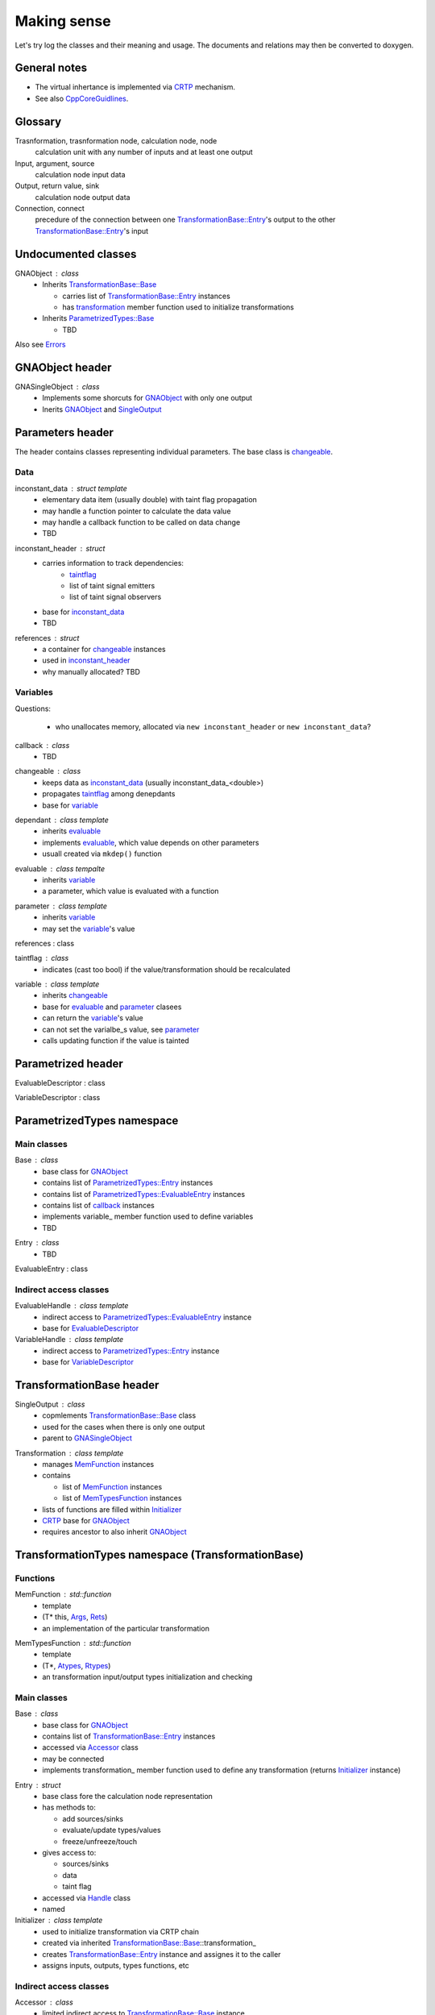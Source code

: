 Making sense
------------

Let's try log the classes and their meaning and usage.
The documents and relations may then be converted to doxygen.

General notes
^^^^^^^^^^^^^

* The virtual inhertance is implemented via CRTP_ mechanism.
* See also CppCoreGuidlines_.

.. _CRTP: https://en.wikipedia.org/wiki/Curiously_recurring_template_pattern
.. _CppCoreGuidlines: http://isocpp.github.io/CppCoreGuidelines/CppCoreGuidelines

Glossary
^^^^^^^^

Trasnformation, trasnformation node, calculation node, node
    calculation unit with any number of inputs and at least one output

Input, argument, source
    calculation node input data

Output, return value, sink
    calculation node output data

Connection, connect
    precedure of the connection between one `TransformationBase::Entry`_'s output to the other `TransformationBase::Entry`_'s input

Undocumented classes
^^^^^^^^^^^^^^^^^^^^

.. _Initializer:

.. _GNAObject:

GNAObject : class
    * Inherits `TransformationBase::Base`_

      + carries list of `TransformationBase::Entry`_ instances

      + has transformation_ member function used to initialize transformations

    * Inherits `ParametrizedTypes::Base`_

      + TBD

Also see Errors_

GNAObject header
^^^^^^^^^^^^^^^^

.. _GNASingleObject:

GNASingleObject : class
    * Implements some shorcuts for GNAObject_ with only one output
    * Inerits GNAObject_ and SingleOutput_

.. _Parameters:

Parameters header
^^^^^^^^^^^^^^^^^

The header contains classes representing individual parameters. The base class is changeable_.

Data
""""

.. _inconstant_data:

inconstant_data : struct template
    * elementary data item (usually double) with taint flag propagation
    * may handle a function pointer to calculate the data value
    * may handle a callback function to be called on data change
    * TBD

.. _inconstant_header:

inconstant_header : struct
    * carries information to track dependencies:
        + taintflag_
        + list of taint signal emitters
        + list of taint signal observers
    * base for inconstant_data_
    * TBD

.. _references:

references : struct
    * a container for changeable_ instances
    * used in inconstant_header_
    * why manually allocated? TBD

Variables
"""""""""

Questions:

    * who unallocates memory, allocated via ``new inconstant_header`` or ``new inconstant_data``?


.. _callback:

callback : class
    * TBD

.. _changeable:

changeable : class
    * keeps data as inconstant_data_ (usually inconstant_data_<double>)
    * propagates taintflag_ among denepdants
    * base for variable_

.. _dependant:

dependant : class template
    * inherits evaluable_
    * implements evaluable_, which value depends on other parameters
    * usuall created via ``mkdep()`` function

.. _evaluable:

evaluable : class tempalte
    * inherits variable_
    * a parameter, which value is evaluated with a function

.. _parameter:

parameter : class template
    * inherits variable_
    * may set the variable_'s value

references : class

.. _taintflag:

taintflag : class
    * indicates (cast too bool) if the value/transformation should be recalculated

.. _variable:

variable : class template
    * inherits changeable_
    * base for evaluable_ and parameter_ clasees
    * can return the variable_'s value
    * can not set the varialbe_s value, see parameter_
    * calls updating function if the value is tainted

.. _Parametrized:

Parametrized header
^^^^^^^^^^^^^^^^^^^

.. _EvaluableDescriptor:

EvaluableDescriptor : class

.. _VariableDescriptor:

VariableDescriptor : class

.. ParametrizedTypes:

ParametrizedTypes namespace
^^^^^^^^^^^^^^^^^^^^^^^^^^^

Main classes
""""""""""""

.. _`ParametrizedTypes::Base`:

Base : class
    * base class for GNAObject_
    * contains list of `ParametrizedTypes::Entry`_ instances
    * contains list of `ParametrizedTypes::EvaluableEntry`_ instances
    * contains list of callback_ instances
    * implements variable\_ member function used to define variables
    * TBD

.. _`ParametrizedTypes::Entry`:

Entry : class
    * TBD

.. _`ParametrizedTypes::EvaluableEntry`:

EvaluableEntry : class

Indirect access classes
"""""""""""""""""""""""

EvaluableHandle : class template
    * indirect access to `ParametrizedTypes::EvaluableEntry`_ instance
    * base for EvaluableDescriptor_

VariableHandle : class template
    * indirect access to `ParametrizedTypes::Entry`_ instance
    * base for VariableDescriptor_

.. _TransformationBase:

TransformationBase header
^^^^^^^^^^^^^^^^^^^^^^^^^

.. _SingleOutput:

SingleOutput : class
    * copmlements `TransformationBase::Base`_ class
    * used for the cases when there is only one output
    * parent to GNASingleObject_

.. _Transformation:

Transformation : class template
    * manages MemFunction_ instances
    * contains

      + list of MemFunction_ instances

      + list of MemTypesFunction_ instances

    * lists of functions are filled within Initializer_
    * CRTP_ base for GNAObject_
    * requires ancestor to also inherit GNAObject_

TransformationTypes namespace (TransformationBase)
^^^^^^^^^^^^^^^^^^^^^^^^^^^^^^^^^^^^^^^^^^^^^^^^^^

Functions
"""""""""

.. _MemFunction:

MemFunction : std::function
    * template
    * (T* this, Args_, Rets_)
    * an implementation of the particular transformation

.. _MemTypesFunction:

MemTypesFunction : std::function
    * template
    * (T*, Atypes_, Rtypes_)
    * an transformation input/output types initialization and checking

Main classes
""""""""""""

.. _`TransformationBase::Base`:

Base : class
    * base class for GNAObject_
    * contains list of `TransformationBase::Entry`_ instances
    * accessed via Accessor_ class
    * may be connected
    * implements transformation\_ member function used to define any transformation (returns Initializer_ instance)

.. _`TransformationBase::Entry`:

Entry : struct
    * base class fore the calculation node representation
    * has methods to:

      + add sources/sinks

      + evaluate/update types/values

      + freeze/unfreeze/touch

    * gives access to:

      + sources/sinks

      + data

      + taint flag

    * accessed via Handle_ class
    * named

Initializer : class template
    * used to initialize transformation via CRTP chain
    * created via inherited `TransformationBase::Base`_::transformation\_
    * creates `TransformationBase::Entry`_ instance and assignes it to the caller
    * assigns inputs, outputs, types functions, etc


Indirect access classes
"""""""""""""""""""""""

.. _Accessor:

Accessor : class
    * limited indirect access to `TransformationBase::Base`_ instance
    * access to `TransformationBase::Entry`_ by name or index via Handle_

.. _Args:

Args : struct
    * limited indirect access to `TransformationBase::Entry`_ instance
    * transformation input implementation
    * access to `TransformationBase::Entry`_'s data

.. _Atypes:

Atypes : struct
    * limited indirect access to `TransformationBase::Entry`_ instance
    * used for inputs' type checking
    * access to `TransformationBase::Entry`_'s ``DataType``

.. _Handle:

Handle : class
    * indirect access to `TransformationBase::Entry`_ instance
    * implements and redirects `TransformationBase::Entry`_ methods

.. _InputHandle:

InputHandle : class
    * limited indirect access to Source_
    * may be connected to OutputHandle_

.. _Rets:

Rets : struct
    * limited indirect access to `TransformationBase::Entry`_ instance
    * transformation output implementation
    * access to `TransformationBase::Entry`_'s data
    * may be (un)frozen

.. _Rtypes:

Rtypes : struct
    * limited indirect access to `TransformationBase::Entry`_ instance
    * used for outputs' type checking
    * access to `TransformationBase::Entry`_'s ``DataType``

.. _Sink:

Sink : struct
    * public indirect access to `TransformationBase::Entry`_ instance
    * named

.. _Source:

Source : struct
    * public indirect access to `TransformationBase::Entry`_ instance
    * may be connected to Sink_ instance
    * named

.. _OutputHandle:

OutputHandle : class
    * limited indirect access to Sink_
    * may be:
      + checked if depends on changeable_ instance

Errors
""""""

.. _TypeError:

TypeError : class

.. _CalculationError:

CalculationError : class

.. _SinkTypeError:

SinkTypeError : class

.. _SourceTypeError:

SourceTypeError : class

